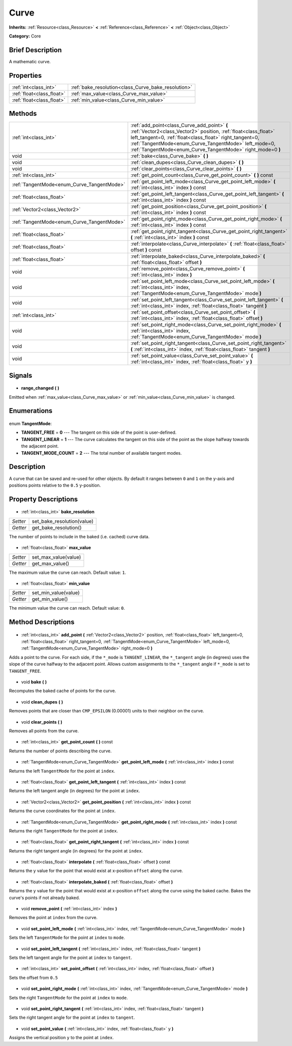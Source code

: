 .. Generated automatically by doc/tools/makerst.py in Godot's source tree.
.. DO NOT EDIT THIS FILE, but the Curve.xml source instead.
.. The source is found in doc/classes or modules/<name>/doc_classes.

.. _class_Curve:

Curve
=====

**Inherits:** :ref:`Resource<class_Resource>` **<** :ref:`Reference<class_Reference>` **<** :ref:`Object<class_Object>`

**Category:** Core

Brief Description
-----------------

A mathematic curve.

Properties
----------

+---------------------------+-----------------------------------------------------+
| :ref:`int<class_int>`     | :ref:`bake_resolution<class_Curve_bake_resolution>` |
+---------------------------+-----------------------------------------------------+
| :ref:`float<class_float>` | :ref:`max_value<class_Curve_max_value>`             |
+---------------------------+-----------------------------------------------------+
| :ref:`float<class_float>` | :ref:`min_value<class_Curve_min_value>`             |
+---------------------------+-----------------------------------------------------+

Methods
-------

+---------------------------------------------+--------------------------------------------------------------------------------------------------------------------------------------------------------------------------------------------------------------------------------------------------------------------------------------------------+
| :ref:`int<class_int>`                       | :ref:`add_point<class_Curve_add_point>` **(** :ref:`Vector2<class_Vector2>` position, :ref:`float<class_float>` left_tangent=0, :ref:`float<class_float>` right_tangent=0, :ref:`TangentMode<enum_Curve_TangentMode>` left_mode=0, :ref:`TangentMode<enum_Curve_TangentMode>` right_mode=0 **)** |
+---------------------------------------------+--------------------------------------------------------------------------------------------------------------------------------------------------------------------------------------------------------------------------------------------------------------------------------------------------+
| void                                        | :ref:`bake<class_Curve_bake>` **(** **)**                                                                                                                                                                                                                                                        |
+---------------------------------------------+--------------------------------------------------------------------------------------------------------------------------------------------------------------------------------------------------------------------------------------------------------------------------------------------------+
| void                                        | :ref:`clean_dupes<class_Curve_clean_dupes>` **(** **)**                                                                                                                                                                                                                                          |
+---------------------------------------------+--------------------------------------------------------------------------------------------------------------------------------------------------------------------------------------------------------------------------------------------------------------------------------------------------+
| void                                        | :ref:`clear_points<class_Curve_clear_points>` **(** **)**                                                                                                                                                                                                                                        |
+---------------------------------------------+--------------------------------------------------------------------------------------------------------------------------------------------------------------------------------------------------------------------------------------------------------------------------------------------------+
| :ref:`int<class_int>`                       | :ref:`get_point_count<class_Curve_get_point_count>` **(** **)** const                                                                                                                                                                                                                            |
+---------------------------------------------+--------------------------------------------------------------------------------------------------------------------------------------------------------------------------------------------------------------------------------------------------------------------------------------------------+
| :ref:`TangentMode<enum_Curve_TangentMode>`  | :ref:`get_point_left_mode<class_Curve_get_point_left_mode>` **(** :ref:`int<class_int>` index **)** const                                                                                                                                                                                        |
+---------------------------------------------+--------------------------------------------------------------------------------------------------------------------------------------------------------------------------------------------------------------------------------------------------------------------------------------------------+
| :ref:`float<class_float>`                   | :ref:`get_point_left_tangent<class_Curve_get_point_left_tangent>` **(** :ref:`int<class_int>` index **)** const                                                                                                                                                                                  |
+---------------------------------------------+--------------------------------------------------------------------------------------------------------------------------------------------------------------------------------------------------------------------------------------------------------------------------------------------------+
| :ref:`Vector2<class_Vector2>`               | :ref:`get_point_position<class_Curve_get_point_position>` **(** :ref:`int<class_int>` index **)** const                                                                                                                                                                                          |
+---------------------------------------------+--------------------------------------------------------------------------------------------------------------------------------------------------------------------------------------------------------------------------------------------------------------------------------------------------+
| :ref:`TangentMode<enum_Curve_TangentMode>`  | :ref:`get_point_right_mode<class_Curve_get_point_right_mode>` **(** :ref:`int<class_int>` index **)** const                                                                                                                                                                                      |
+---------------------------------------------+--------------------------------------------------------------------------------------------------------------------------------------------------------------------------------------------------------------------------------------------------------------------------------------------------+
| :ref:`float<class_float>`                   | :ref:`get_point_right_tangent<class_Curve_get_point_right_tangent>` **(** :ref:`int<class_int>` index **)** const                                                                                                                                                                                |
+---------------------------------------------+--------------------------------------------------------------------------------------------------------------------------------------------------------------------------------------------------------------------------------------------------------------------------------------------------+
| :ref:`float<class_float>`                   | :ref:`interpolate<class_Curve_interpolate>` **(** :ref:`float<class_float>` offset **)** const                                                                                                                                                                                                   |
+---------------------------------------------+--------------------------------------------------------------------------------------------------------------------------------------------------------------------------------------------------------------------------------------------------------------------------------------------------+
| :ref:`float<class_float>`                   | :ref:`interpolate_baked<class_Curve_interpolate_baked>` **(** :ref:`float<class_float>` offset **)**                                                                                                                                                                                             |
+---------------------------------------------+--------------------------------------------------------------------------------------------------------------------------------------------------------------------------------------------------------------------------------------------------------------------------------------------------+
| void                                        | :ref:`remove_point<class_Curve_remove_point>` **(** :ref:`int<class_int>` index **)**                                                                                                                                                                                                            |
+---------------------------------------------+--------------------------------------------------------------------------------------------------------------------------------------------------------------------------------------------------------------------------------------------------------------------------------------------------+
| void                                        | :ref:`set_point_left_mode<class_Curve_set_point_left_mode>` **(** :ref:`int<class_int>` index, :ref:`TangentMode<enum_Curve_TangentMode>` mode **)**                                                                                                                                             |
+---------------------------------------------+--------------------------------------------------------------------------------------------------------------------------------------------------------------------------------------------------------------------------------------------------------------------------------------------------+
| void                                        | :ref:`set_point_left_tangent<class_Curve_set_point_left_tangent>` **(** :ref:`int<class_int>` index, :ref:`float<class_float>` tangent **)**                                                                                                                                                     |
+---------------------------------------------+--------------------------------------------------------------------------------------------------------------------------------------------------------------------------------------------------------------------------------------------------------------------------------------------------+
| :ref:`int<class_int>`                       | :ref:`set_point_offset<class_Curve_set_point_offset>` **(** :ref:`int<class_int>` index, :ref:`float<class_float>` offset **)**                                                                                                                                                                  |
+---------------------------------------------+--------------------------------------------------------------------------------------------------------------------------------------------------------------------------------------------------------------------------------------------------------------------------------------------------+
| void                                        | :ref:`set_point_right_mode<class_Curve_set_point_right_mode>` **(** :ref:`int<class_int>` index, :ref:`TangentMode<enum_Curve_TangentMode>` mode **)**                                                                                                                                           |
+---------------------------------------------+--------------------------------------------------------------------------------------------------------------------------------------------------------------------------------------------------------------------------------------------------------------------------------------------------+
| void                                        | :ref:`set_point_right_tangent<class_Curve_set_point_right_tangent>` **(** :ref:`int<class_int>` index, :ref:`float<class_float>` tangent **)**                                                                                                                                                   |
+---------------------------------------------+--------------------------------------------------------------------------------------------------------------------------------------------------------------------------------------------------------------------------------------------------------------------------------------------------+
| void                                        | :ref:`set_point_value<class_Curve_set_point_value>` **(** :ref:`int<class_int>` index, :ref:`float<class_float>` y **)**                                                                                                                                                                         |
+---------------------------------------------+--------------------------------------------------------------------------------------------------------------------------------------------------------------------------------------------------------------------------------------------------------------------------------------------------+

Signals
-------

  .. _class_Curve_range_changed:

- **range_changed** **(** **)**

Emitted when :ref:`max_value<class_Curve_max_value>` or :ref:`min_value<class_Curve_min_value>` is changed.

Enumerations
------------

  .. _enum_Curve_TangentMode:

enum **TangentMode**:

- **TANGENT_FREE** = **0** --- The tangent on this side of the point is user-defined.
- **TANGENT_LINEAR** = **1** --- The curve calculates the tangent on this side of the point as the slope halfway towards the adjacent point.
- **TANGENT_MODE_COUNT** = **2** --- The total number of available tangent modes.

Description
-----------

A curve that can be saved and re-used for other objects. By default it ranges between ``0`` and ``1`` on the y-axis and positions points relative to the ``0.5`` y-position.

Property Descriptions
---------------------

  .. _class_Curve_bake_resolution:

- :ref:`int<class_int>` **bake_resolution**

+----------+----------------------------+
| *Setter* | set_bake_resolution(value) |
+----------+----------------------------+
| *Getter* | get_bake_resolution()      |
+----------+----------------------------+

The number of points to include in the baked (i.e. cached) curve data.

  .. _class_Curve_max_value:

- :ref:`float<class_float>` **max_value**

+----------+----------------------+
| *Setter* | set_max_value(value) |
+----------+----------------------+
| *Getter* | get_max_value()      |
+----------+----------------------+

The maximum value the curve can reach. Default value: ``1``.

  .. _class_Curve_min_value:

- :ref:`float<class_float>` **min_value**

+----------+----------------------+
| *Setter* | set_min_value(value) |
+----------+----------------------+
| *Getter* | get_min_value()      |
+----------+----------------------+

The minimum value the curve can reach. Default value: ``0``.

Method Descriptions
-------------------

  .. _class_Curve_add_point:

- :ref:`int<class_int>` **add_point** **(** :ref:`Vector2<class_Vector2>` position, :ref:`float<class_float>` left_tangent=0, :ref:`float<class_float>` right_tangent=0, :ref:`TangentMode<enum_Curve_TangentMode>` left_mode=0, :ref:`TangentMode<enum_Curve_TangentMode>` right_mode=0 **)**

Adds a point to the curve. For each side, if the ``*_mode`` is ``TANGENT_LINEAR``, the ``*_tangent`` angle (in degrees) uses the slope of the curve halfway to the adjacent point. Allows custom assignments to the ``*_tangent`` angle if ``*_mode`` is set to ``TANGENT_FREE``.

  .. _class_Curve_bake:

- void **bake** **(** **)**

Recomputes the baked cache of points for the curve.

  .. _class_Curve_clean_dupes:

- void **clean_dupes** **(** **)**

Removes points that are closer than ``CMP_EPSILON`` (0.00001) units to their neighbor on the curve.

  .. _class_Curve_clear_points:

- void **clear_points** **(** **)**

Removes all points from the curve.

  .. _class_Curve_get_point_count:

- :ref:`int<class_int>` **get_point_count** **(** **)** const

Returns the number of points describing the curve.

  .. _class_Curve_get_point_left_mode:

- :ref:`TangentMode<enum_Curve_TangentMode>` **get_point_left_mode** **(** :ref:`int<class_int>` index **)** const

Returns the left ``TangentMode`` for the point at ``index``.

  .. _class_Curve_get_point_left_tangent:

- :ref:`float<class_float>` **get_point_left_tangent** **(** :ref:`int<class_int>` index **)** const

Returns the left tangent angle (in degrees) for the point at ``index``.

  .. _class_Curve_get_point_position:

- :ref:`Vector2<class_Vector2>` **get_point_position** **(** :ref:`int<class_int>` index **)** const

Returns the curve coordinates for the point at ``index``.

  .. _class_Curve_get_point_right_mode:

- :ref:`TangentMode<enum_Curve_TangentMode>` **get_point_right_mode** **(** :ref:`int<class_int>` index **)** const

Returns the right ``TangentMode`` for the point at ``index``.

  .. _class_Curve_get_point_right_tangent:

- :ref:`float<class_float>` **get_point_right_tangent** **(** :ref:`int<class_int>` index **)** const

Returns the right tangent angle (in degrees) for the point at ``index``.

  .. _class_Curve_interpolate:

- :ref:`float<class_float>` **interpolate** **(** :ref:`float<class_float>` offset **)** const

Returns the y value for the point that would exist at x-position ``offset`` along the curve.

  .. _class_Curve_interpolate_baked:

- :ref:`float<class_float>` **interpolate_baked** **(** :ref:`float<class_float>` offset **)**

Returns the y value for the point that would exist at x-position ``offset`` along the curve using the baked cache. Bakes the curve's points if not already baked.

  .. _class_Curve_remove_point:

- void **remove_point** **(** :ref:`int<class_int>` index **)**

Removes the point at ``index`` from the curve.

  .. _class_Curve_set_point_left_mode:

- void **set_point_left_mode** **(** :ref:`int<class_int>` index, :ref:`TangentMode<enum_Curve_TangentMode>` mode **)**

Sets the left ``TangentMode`` for the point at ``index`` to ``mode``.

  .. _class_Curve_set_point_left_tangent:

- void **set_point_left_tangent** **(** :ref:`int<class_int>` index, :ref:`float<class_float>` tangent **)**

Sets the left tangent angle for the point at ``index`` to ``tangent``.

  .. _class_Curve_set_point_offset:

- :ref:`int<class_int>` **set_point_offset** **(** :ref:`int<class_int>` index, :ref:`float<class_float>` offset **)**

Sets the offset from ``0.5``

  .. _class_Curve_set_point_right_mode:

- void **set_point_right_mode** **(** :ref:`int<class_int>` index, :ref:`TangentMode<enum_Curve_TangentMode>` mode **)**

Sets the right ``TangentMode`` for the point at ``index`` to ``mode``.

  .. _class_Curve_set_point_right_tangent:

- void **set_point_right_tangent** **(** :ref:`int<class_int>` index, :ref:`float<class_float>` tangent **)**

Sets the right tangent angle for the point at ``index`` to ``tangent``.

  .. _class_Curve_set_point_value:

- void **set_point_value** **(** :ref:`int<class_int>` index, :ref:`float<class_float>` y **)**

Assigns the vertical position ``y`` to the point at ``index``.

